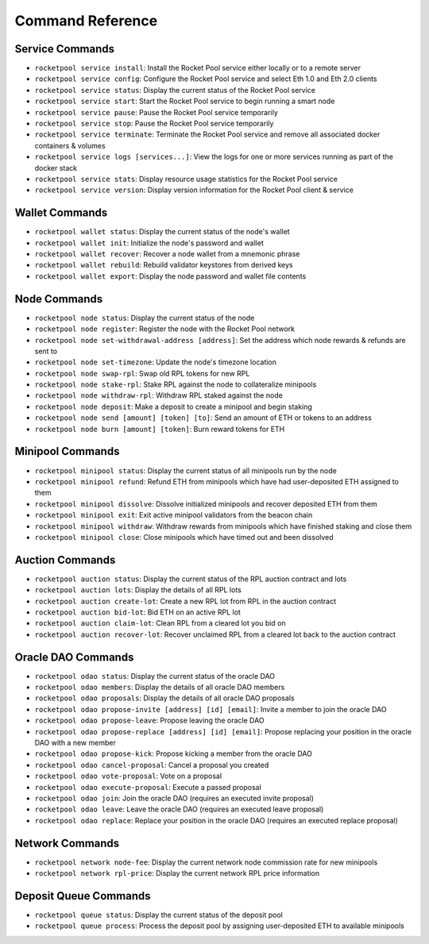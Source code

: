 .. _smart-node-reference:

#################
Command Reference
#################


.. _smart-node-reference-service:

****************
Service Commands
****************

* ``rocketpool service install``: Install the Rocket Pool service either locally or to a remote server
* ``rocketpool service config``: Configure the Rocket Pool service and select Eth 1.0 and Eth 2.0 clients
* ``rocketpool service status``: Display the current status of the Rocket Pool service
* ``rocketpool service start``: Start the Rocket Pool service to begin running a smart node
* ``rocketpool service pause``: Pause the Rocket Pool service temporarily
* ``rocketpool service stop``: Pause the Rocket Pool service temporarily
* ``rocketpool service terminate``: Terminate the Rocket Pool service and remove all associated docker containers & volumes
* ``rocketpool service logs [services...]``: View the logs for one or more services running as part of the docker stack
* ``rocketpool service stats``: Display resource usage statistics for the Rocket Pool service
* ``rocketpool service version``: Display version information for the Rocket Pool client & service


.. _smart-node-reference-wallet:

***************
Wallet Commands
***************

* ``rocketpool wallet status``: Display the current status of the node's wallet
* ``rocketpool wallet init``: Initialize the node's password and wallet
* ``rocketpool wallet recover``: Recover a node wallet from a mnemonic phrase
* ``rocketpool wallet rebuild``: Rebuild validator keystores from derived keys
* ``rocketpool wallet export``: Display the node password and wallet file contents


.. _smart-node-reference-node:

*************
Node Commands
*************

* ``rocketpool node status``: Display the current status of the node
* ``rocketpool node register``: Register the node with the Rocket Pool network
* ``rocketpool node set-withdrawal-address [address]``: Set the address which node rewards & refunds are sent to
* ``rocketpool node set-timezone``: Update the node's timezone location
* ``rocketpool node swap-rpl``: Swap old RPL tokens for new RPL
* ``rocketpool node stake-rpl``: Stake RPL against the node to collateralize minipools
* ``rocketpool node withdraw-rpl``: Withdraw RPL staked against the node
* ``rocketpool node deposit``: Make a deposit to create a minipool and begin staking
* ``rocketpool node send [amount] [token] [to]``: Send an amount of ETH or tokens to an address
* ``rocketpool node burn [amount] [token]``: Burn reward tokens for ETH


.. _smart-node-reference-minipool:

*****************
Minipool Commands
*****************

* ``rocketpool minipool status``: Display the current status of all minipools run by the node
* ``rocketpool minipool refund``: Refund ETH from minipools which have had user-deposited ETH assigned to them
* ``rocketpool minipool dissolve``: Dissolve initialized minipools and recover deposited ETH from them
* ``rocketpool minipool exit``: Exit active minipool validators from the beacon chain
* ``rocketpool minipool withdraw``: Withdraw rewards from minipools which have finished staking and close them
* ``rocketpool minipool close``: Close minipools which have timed out and been dissolved


.. _smart-node-reference-auction:

****************
Auction Commands
****************

* ``rocketpool auction status``: Display the current status of the RPL auction contract and lots
* ``rocketpool auction lots``: Display the details of all RPL lots
* ``rocketpool auction create-lot``: Create a new RPL lot from RPL in the auction contract
* ``rocketpool auction bid-lot``: Bid ETH on an active RPL lot
* ``rocketpool auction claim-lot``: Clean RPL from a cleared lot you bid on
* ``rocketpool auction recover-lot``: Recover unclaimed RPL from a cleared lot back to the auction contract


.. _smart-node-reference-oracle-dao:

*******************
Oracle DAO Commands
*******************

* ``rocketpool odao status``: Display the current status of the oracle DAO
* ``rocketpool odao members``: Display the details of all oracle DAO members
* ``rocketpool odao proposals``: Display the details of all oracle DAO proposals
* ``rocketpool odao propose-invite [address] [id] [email]``: Invite a member to join the oracle DAO
* ``rocketpool odao propose-leave``: Propose leaving the oracle DAO
* ``rocketpool odao propose-replace [address] [id] [email]``: Propose replacing your position in the oracle DAO with a new member
* ``rocketpool odao propose-kick``: Propose kicking a member from the oracle DAO
* ``rocketpool odao cancel-proposal``: Cancel a proposal you created
* ``rocketpool odao vote-proposal``: Vote on a proposal
* ``rocketpool odao execute-proposal``: Execute a passed proposal
* ``rocketpool odao join``: Join the oracle DAO (requires an executed invite proposal)
* ``rocketpool odao leave``: Leave the oracle DAO (requires an executed leave proposal)
* ``rocketpool odao replace``: Replace your position in the oracle DAO (requires an executed replace proposal)


.. _smart-node-reference-network:

****************
Network Commands
****************

* ``rocketpool network node-fee``: Display the current network node commission rate for new minipools
* ``rocketpool network rpl-price``: Display the current network RPL price information


.. _smart-node-reference-deposit-queue:

**********************
Deposit Queue Commands
**********************

* ``rocketpool queue status``: Display the current status of the deposit pool
* ``rocketpool queue process``: Process the deposit pool by assigning user-deposited ETH to available minipools
